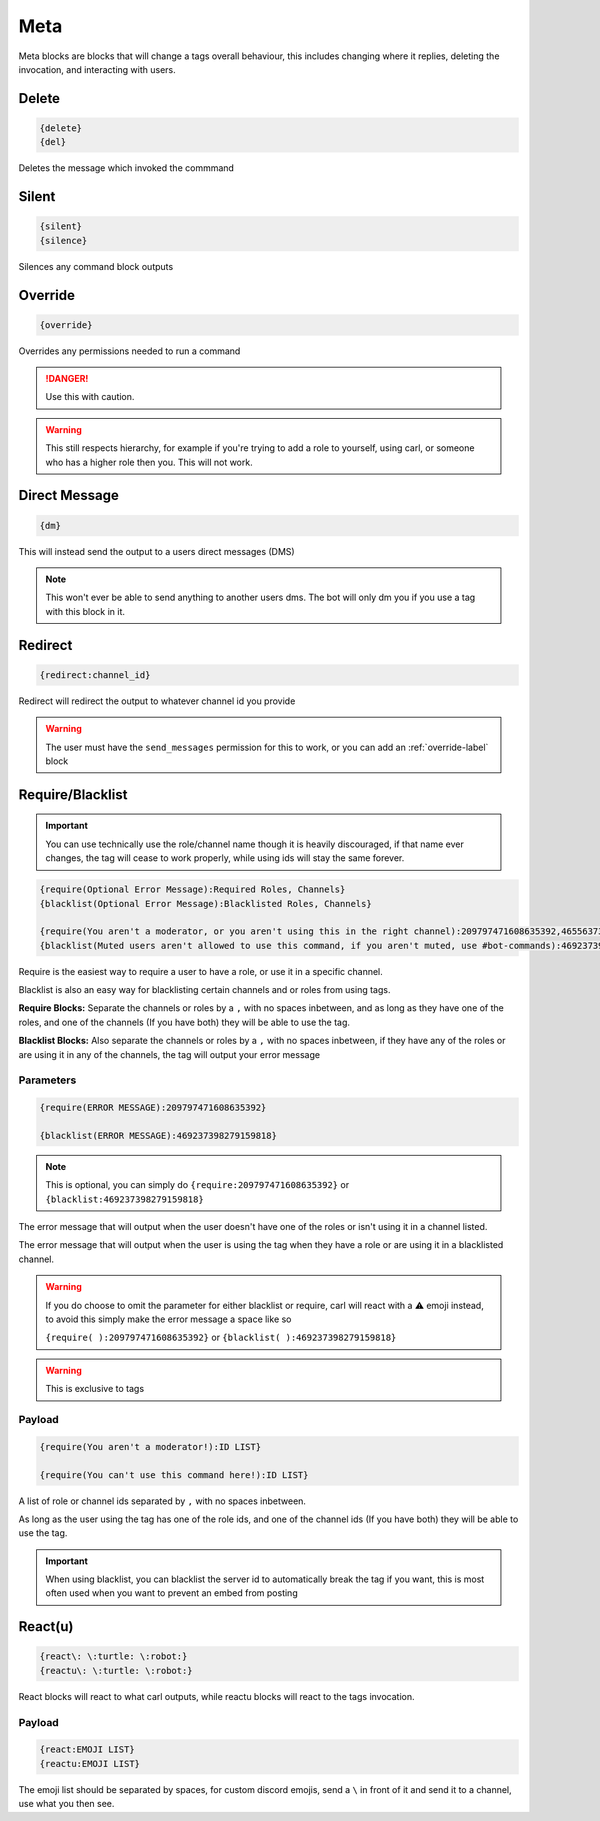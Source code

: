 Meta
====

Meta blocks are blocks that will change a tags overall behaviour, this includes changing where it replies, deleting the invocation, and interacting with users.

Delete
------

.. code:: CSS

    {delete}
    {del}

Deletes the message which invoked the commmand

Silent
------

.. code:: CSS

    {silent}
    {silence}

Silences any command block outputs

.. _override-label:
Override
--------

.. code:: CSS

    {override}

Overrides any permissions needed to run a command

.. danger::

    Use this with caution.

.. warning::
    
    This still respects hierarchy, for example if you're trying to add a role to yourself, using carl, or someone who has a higher role then you. This will not work.

Direct Message
--------------

.. code:: CSS

    {dm}

This will instead send the output to a users direct messages (DMS)

.. note::

    This won't ever be able to send anything to another users dms. The bot will only dm you if you use a tag with this block in it.

Redirect
--------

.. code:: CSS

    {redirect:channel_id}

Redirect will redirect the output to whatever channel id you provide

.. warning::

    The user must have the ``send_messages`` permission for this to work, or you can add an :ref:`override-label` block

Require/Blacklist
-----------------

.. important::

    You can use technically use the role/channel name though it is heavily discouraged, if that name ever changes, the tag will cease to work properly, while using ids will stay the same forever.

.. code:: CSS
    
    {require(Optional Error Message):Required Roles, Channels}
    {blacklist(Optional Error Message):Blacklisted Roles, Channels}

    {require(You aren't a moderator, or you aren't using this in the right channel):209797471608635392,465563733981265921}
    {blacklist(Muted users aren't allowed to use this command, if you aren't muted, use #bot-commands):469237398279159818,456625369974308866}

Require is the easiest way to require a user to have a role, or use it in a specific channel.

Blacklist is also an easy way for blacklisting certain channels and or roles from using tags.

**Require Blocks:** Separate the channels or roles by a ``,`` with no spaces inbetween, and as long as they have one of the roles, and one of the channels (If you have both) they will be able to use the tag.

**Blacklist Blocks:** Also separate the channels or roles by a ``,`` with no spaces inbetween, if they have any of the roles or are using it in any of the channels, the tag will output your error message

Parameters
~~~~~~~~~~

.. code:: CSS

    {require(ERROR MESSAGE):209797471608635392}

    {blacklist(ERROR MESSAGE):469237398279159818}

.. note::
    
    This is optional, you can simply do ``{require:209797471608635392}`` or ``{blacklist:469237398279159818}``

The error message that will output when the user doesn't have one of the roles or isn't using it in a channel listed.

The error message that will output when the user is using the tag when they have a role or are using it in a blacklisted channel.

.. warning::

    If you do choose to omit the parameter for either blacklist or require, carl will react with a ⚠️ emoji instead, to avoid this simply make the error message a space like so

    ``{require( ):209797471608635392}`` or ``{blacklist( ):469237398279159818}``

.. warning::

    This is exclusive to tags

Payload
~~~~~~~

.. code:: CSS

    {require(You aren't a moderator!):ID LIST}

    {require(You can't use this command here!):ID LIST}

A list of role or channel ids separated by ``,`` with no spaces inbetween.

As long as the user using the tag has one of the role ids, and one of the channel ids (If you have both) they will be able to use the tag.

.. important::

    When using blacklist, you can blacklist the server id to automatically break the tag if you want, this is most often used when you want to prevent an embed from posting

React(u)
---------

.. code:: CSS
    
    {react\: \:turtle: \:robot:}
    {reactu\: \:turtle: \:robot:}

React blocks will react to what carl outputs, while reactu blocks will react to the tags invocation.

.. info::

    In tags you're limited to 1 reaction without premium, and 5 with premium

    In triggers you're limited to 3 reactions without premium, and 5 with premium *I believe

Payload
~~~~~~~

.. code:: CSS

    {react:EMOJI LIST}
    {reactu:EMOJI LIST}

The emoji list should be separated by spaces, for custom discord emojis, send a ``\`` in front of it and send it to a channel, use what you then see.
